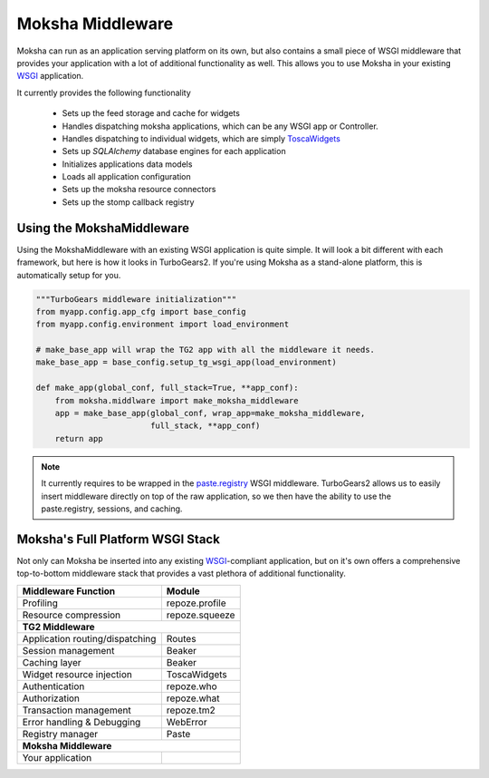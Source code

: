 =================
Moksha Middleware
=================

Moksha can run as an application serving platform on its own, but
also contains a small piece of WSGI middleware that provides your 
application with a lot of additional functionality as well.  This allows you to use Moksha in your existing `WSGI <http://www.python.org/dev/peps/pep-0333/>`_ application.

It currently provides the following functionality

    * Sets up the feed storage and cache for widgets
    * Handles dispatching moksha applications, which can be any WSGI app or Controller.
    * Handles dispatching to individual widgets, which are simply `ToscaWidgets <http://toscawidgets.org>`_
    * Sets up `SQLAlchemy` database engines for each application
    * Initializes applications data models
    * Loads all application configuration
    * Sets up the moksha resource connectors
    * Sets up the stomp callback registry

Using the MokshaMiddleware
--------------------------

Using the MokshaMiddleware with an existing WSGI application is quite
simple.  It will look a bit different with each framework, but here is
how it looks in TurboGears2.  If you're using Moksha as a stand-alone platform, this is automatically setup for you.

.. code-block:: python

    """TurboGears middleware initialization"""
    from myapp.config.app_cfg import base_config
    from myapp.config.environment import load_environment

    # make_base_app will wrap the TG2 app with all the middleware it needs. 
    make_base_app = base_config.setup_tg_wsgi_app(load_environment)

    def make_app(global_conf, full_stack=True, **app_conf):
        from moksha.middlware import make_moksha_middleware
        app = make_base_app(global_conf, wrap_app=make_moksha_middleware,
                            full_stack, **app_conf)
        return app

.. note::
   It currently requires to be wrapped in the `paste.registry
   <http://pythonpaste.org/modules/registry.html>`_ WSGI middleware.
   TurboGears2 allows us to easily insert middleware directly on top of the raw
   application, so we then have the ability to use the paste.registry,
   sessions, and caching.

Moksha's Full Platform WSGI Stack
---------------------------------

Not only can Moksha be inserted into any existing `WSGI <http://wsgi.org>`_-compliant application,
but on it's own offers a comprehensive top-to-bottom middleware stack that
provides a vast plethora of additional functionality.

===============================     ===============
Middleware Function                 Module
===============================     ===============
Profiling                           repoze.profile
Resource compression                repoze.squeeze
                 **TG2 Middleware**
---------------------------------------------------
Application routing/dispatching     Routes
Session management                  Beaker
Caching layer                       Beaker
Widget resource injection           ToscaWidgets
Authentication                      repoze.who
Authorization                       repoze.what
Transaction management              repoze.tm2
Error handling & Debugging          WebError
Registry manager                    Paste
                 **Moksha Middleware**
---------------------------------------------------
Your application
===============================     ===============
